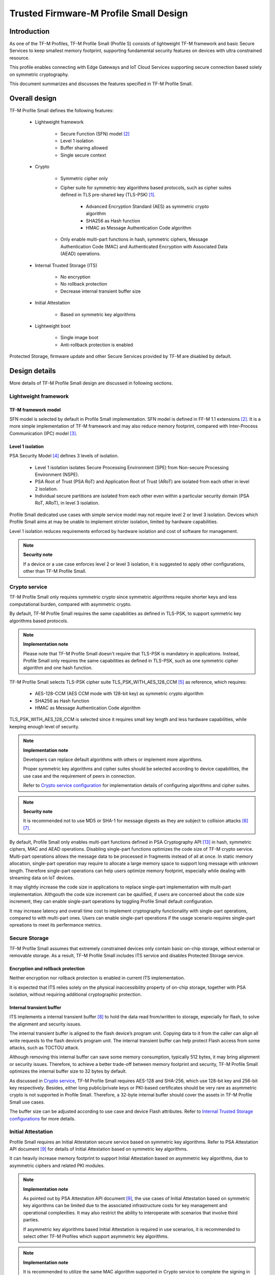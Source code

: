 #######################################
Trusted Firmware-M Profile Small Design
#######################################

************
Introduction
************

As one of the TF-M Profiles, TF-M Profile Small (Profile S) consists of
lightweight TF-M framework and basic Secure Services to keep smallest memory
footprint, supporting fundamental security features on devices with ultra
constrained resource.

This profile enables connecting with Edge Gateways and IoT Cloud Services
supporting secure connection based solely on symmetric cryptography.

This document summarizes and discusses the features specified in TF-M Profile
Small.

**************
Overall design
**************

TF-M Profile Small defines the following features:

    - Lightweight framework

        - Secure Function (SFN) model [2]_
        - Level 1 isolation
        - Buffer sharing allowed
        - Single secure context

    - Crypto

        - Symmetric cipher only
        - Cipher suite for symmetric-key algorithms based protocols, such as
          cipher suites defined in TLS pre-shared key (TLS-PSK) [1]_.

            - Advanced Encryption Standard (AES) as symmetric crypto algorithm
            - SHA256 as Hash function
            - HMAC as Message Authentication Code algorithm
        - Only enable multi-part functions in hash, symmetric ciphers,
          Message Authentication Code (MAC) and Authenticated Encryption with
          Associated Data (AEAD) operations.

    - Internal Trusted Storage (ITS)

        - No encryption
        - No rollback protection
        - Decrease internal transient buffer size

    - Initial Attestation

        - Based on symmetric key algorithms

    - Lightweight boot

        - Single image boot
        - Anti-rollback protection is enabled


Protected Storage, firmware update and other Secure Services provided by TF-M are
disabled by default.

**************
Design details
**************

More details of TF-M Profile Small design are discussed in following sections.

Lightweight framework
=====================

TF-M framework model
--------------------

SFN model is selected by default in Profile Small implementation.
SFN model is defined in FF-M 1.1 extensions [2]_. It is a more simple
implementation of TF-M framework and may also reduce memory footprint, compared
with Inter-Process Communication (IPC) model [3]_.

Level 1 isolation
-----------------

PSA Security Model [4]_ defines 3 levels of isolation.

  - Level 1 isolation isolates Secure Processing Environment (SPE) from
    Non-secure Processing Environment (NSPE).
  - PSA Root of Trust (PSA RoT) and Application Root of Trust (ARoT) are
    isolated from each other in level 2 isolation.
  - Individual secure partitions are isolated from each other even within a
    particular security domain (PSA RoT, ARoT), in level 3 isolation.

Profile Small dedicated use cases with simple service model may not require
level 2 or level 3 isolation. Devices which Profile Small aims at may be unable
to implement stricter isolation, limited by hardware capabilities.

Level 1 isolation reduces requirements enforced by hardware isolation and cost
of software for management.

.. note ::

    **Security note**

    If a device or a use case enforces level 2 or level 3 isolation, it is
    suggested to apply other configurations, other than TF-M Profile Small.

Crypto service
==============

TF-M Profile Small only requires symmetric crypto since symmetric algorithms
require shorter keys and less computational burden, compared with asymmetric
crypto.

By default, TF-M Profile Small requires the same capabilities as defined in
TLS-PSK, to support symmetric key algorithms based protocols.

.. note ::

    **Implementation note**

    Please note that TF-M Profile Small doesn't require that TLS-PSK is
    mandatory in applications. Instead, Profile Small only requires the same
    capabilities as defined in TLS-PSK, such as one symmetric cipher algorithm
    and one hash function.

TF-M Profile Small selects TLS-PSK cipher suite TLS_PSK_WITH_AES_128_CCM [5]_
as reference, which requires:

    - AES-128-CCM (AES CCM mode with 128-bit key) as symmetric crypto algorithm
    - SHA256 as Hash function
    - HMAC as Message Authentication Code algorithm

TLS_PSK_WITH_AES_128_CCM is selected since it requires small key length and less
hardware capabilities, while keeping enough level of security.

.. note ::

    **Implementation note**

    Developers can replace default algorithms with others or implement more
    algorithms.

    Proper symmetric key algorithms and cipher suites should be selected
    according to device capabilities, the use case and the requirement of peers
    in connection.

    Refer to `Crypto service configuration`_ for implementation details of
    configuring algorithms and cipher suites.

.. note ::

    **Security note**

    It is recommended not to use MD5 or SHA-1 for message digests as they are
    subject to collision attacks [6]_ [7]_.

By default, Profile Small only enables multi-part functions defined in PSA
Cryptography API [13]_ in hash, symmetric ciphers, MAC and AEAD operations.
Disabling single-part functions optimizes the code size of TF-M crypto service.
Multi-part operations allows the message data to be processed in fragments
instead of all at once. In static memory allocation, single-part operation may
require to allocate a large memory space to support long message with unknown
length. Therefore single-part operations can help users optimize memory
footprint, especially while dealing with streaming data on IoT devices.

It may slightly increase the code size in applications to replace single-part
implementation with mulit-part implementation. Althgouth the code size increment
can be qaulified, if users are concerned about the code size increment, they can
enable single-part operations by toggling Profile Small default configuration.

It may increase latency and overall time cost to implement cryptography
functionality with single-part operations, compared to with multi-part ones.
Users can enable single-part operations if the usage scenario requires
single-part opreations to meet its perfermance metrics.

Secure Storage
==============

TF-M Profile Small assumes that extremely constrained devices only contain basic
on-chip storage, without external or removable storage.
As a result, TF-M Profile Small includes ITS service and disables Protected
Storage service.

Encryption and rollback protection
----------------------------------

Neither encryption nor rollback protection is enabled in current ITS
implementation.

It is expected that ITS relies solely on the physical inaccessibility property
of on-chip storage, together with PSA isolation, without requiring additional
cryptographic protection.

Internal transient buffer
-------------------------

ITS implements a internal transient buffer [8]_ to hold the data read
from/written to storage, especially for flash, to solve the alignment and
security issues.

The internal transient buffer is aligned to the flash device’s program unit.
Copying data to it from the caller can align all write requests to the flash
device’s program unit.
The internal transient buffer can help protect Flash access from some attacks,
such as TOCTOU attack.

Although removing this internal buffer can save some memory consumption,
typically 512 bytes, it may bring alignment or security issues.
Therefore, to achieve a better trade-off between memory footprint and security,
TF-M Profile Small optimizes the internal buffer size to 32 bytes by default.

As discussed in `Crypto service`_, TF-M Profile Small requires AES-128 and
SHA-256, which use 128-bit key and 256-bit key respectively.
Besides, either long public/private keys or PKI-based certificates should be
very rare as asymmetric crypto is not supported in Profile Small.
Therefore, a 32-byte internal buffer should cover the assets in TF-M Profile
Small use cases.

The buffer size can be adjusted according to use case and device Flash
attributes. Refer to `Internal Trusted Storage configurations`_ for more
details.

Initial Attestation
===================

Profile Small requires an Initial Attestation secure service based on symmetric
key algorithms. Refer to PSA Attestation API document [9]_ for details of
Initial Attestation based on symmetric key algorithms.

It can heavily increase memory footprint to support Initial Attestation based on
asymmetric key algorithms, due to asymmetric ciphers and related PKI modules.

.. note ::

    **Implementation note**

    As pointed out by PSA Attestation API document [9]_, the use cases of
    Initial Attestation based on symmetric key algorithms can be limited due to
    the associated infrastructure costs for key management and operational
    complexities. It may also restrict the ability to interoperate with
    scenarios that involve third parties.

    If asymmetric key algorithms based Initial Attestation is required in use
    scenarios, it is recommended to select other TF-M Profiles which support
    asymmetric key algorithms.

.. note ::

    **Implementation note**

    It is recommended to utilize the same MAC algorithm supported in Crypto
    service to complete the signing in ``COSE_Mac0``, to minimize memory
    footprint.

Lightweight boot
================

If MCUBoot provided by TF-M is enabled, single image boot [10]_ is selected by
default in Profile Small.
In case of single image boot, secure and non-secure images are handled as a
single blob and signed together during image generation.

However, secure and non-secure images must be updated together in single image
boot. It may decrease the flexibility of image update and cost longer update
process. Since the image sizes should usually be small with limited
functionalities in Profile Small dedicated use case, the cost may still be
reasonable.

BL2 implementation can be device specific. Devices may implement diverse
boot processes with different features and configurations.
However, anti-rollback protection is required as a mandatory feature of boot
loader. Boot loader should be able to prevent unauthorized rollback, to protect
devices from being downgraded to earlier versions with known vulnerabilities.

**************
Implementation
**************

Overview
========

The basic idea is to add dedicated profile CMake configuration files under
folder ``config/profile`` for TF-M Profile Small default configuration.

The top-level Profile Small config file collects all the necessary
configuration flags and set them to default values, to explicitly enable the
features required in Profile Small and disable the unnecessary ones, during
TF-M build.

A platform/use case can provide a configuration extension file to overwrite
Profile Small default setting and append other configurations.
This configuration extension file can be added via parameter
``TFM_EXTRA_CONFIG_PATH`` in build command line.

The behavior of the Profile Small build flow (particularly the order of
configuration loading and overriding) can be found at
:ref:`tfm_cmake_configuration`

The details of configurations will be covered in each module in
`Implementation details`_.

Implementation details
======================

This section discusses the details of Profile Small implementation.

Top-level configuration files
-----------------------------

The firmware framework configurations in ``config/profile/profile_small`` are
shown below.

.. table:: TFM options in Profile Small top-level CMake config file
   :widths: auto
   :align: center

   +--------------------------------------------+-----------------------------------------------------------------------------------------------------+-------------------------------------+
   | Configs                                    | Default value                                                                                       | Descriptions                        |
   +============================================+=====================================================================================================+=====================================+
   | ``TFM_ISOLATION_LEVEL``                    | ``1``                                                                                               | Select level 2 isolation            |
   +--------------------------------------------+-----------------------------------------------------------------------------------------------------+-------------------------------------+
   | ``TFM_PARTITION_INTERNAL_TRUSTED_STORAGE`` | ``ON``                                                                                              | Enable ITS SP                       |
   +--------------------------------------------+-----------------------------------------------------------------------------------------------------+-------------------------------------+
   | ``ITS_BUF_SIZE``                           | ``32``                                                                                              | ITS internal transient buffer size  |
   +--------------------------------------------+-----------------------------------------------------------------------------------------------------+-------------------------------------+
   | ``TFM_PARTITION_CRYPTO``                   | ``ON``                                                                                              | Enable Crypto service               |
   +--------------------------------------------+-----------------------------------------------------------------------------------------------------+-------------------------------------+
   | ``TFM_MBEDCRYPTO_CONFIG_PATH``             | ``${CMAKE_SOURCE_DIR}/lib/ext/mbedcrypto/mbedcrypto_config/tfm_mbedcrypto_config_profile_small.h``  | Mbed Crypto config file path        |
   +--------------------------------------------+-----------------------------------------------------------------------------------------------------+-------------------------------------+
   | ``TFM_MBEDCRYPTO_PSA_CRYPTO_CONFIG_PATH``  | ``${CMAKE_SOURCE_DIR}/lib/ext/mbedcrypto/mbedcrypto_config/crypto_config_profile_small.h``          | Mbed Crypto PSA config file path    |
   +--------------------------------------------+-----------------------------------------------------------------------------------------------------+-------------------------------------+
   | ``CRYPTO_ASYM_SIGN_MODULE_ENABLED``        | ``OFF``                                                                                             | Enable asymmetric signature         |
   +--------------------------------------------+-----------------------------------------------------------------------------------------------------+-------------------------------------+
   | ``CRYPTO_ASYM_ENCRYPT_MODULE_ENABLED``     | ``OFF``                                                                                             | Enable asymmetric encryption        |
   +--------------------------------------------+-----------------------------------------------------------------------------------------------------+-------------------------------------+
   | ``TFM_PARTITION_INITIAL_ATTESTATION``      | ``ON``                                                                                              | Enable Initial Attestation service  |
   +--------------------------------------------+-----------------------------------------------------------------------------------------------------+-------------------------------------+
   | ``SYMMETRIC_INITIAL_ATTESTATION``          | ``ON``                                                                                              | Enable symmetric attestation        |
   +--------------------------------------------+-----------------------------------------------------------------------------------------------------+-------------------------------------+
   | ``TFM_PARTITION_PROTECTED_STORAGE``        | ``OFF``                                                                                             | Enable PS service                   |
   +--------------------------------------------+-----------------------------------------------------------------------------------------------------+-------------------------------------+
   | ``TFM_PARTITION_PLATFORM``                 | ``OFF``                                                                                             | Enable TF-M Platform SP             |
   +--------------------------------------------+-----------------------------------------------------------------------------------------------------+-------------------------------------+

.. note ::

    **Implementation note**

    The following sections focus on the feature selection via configuration
    setting.
    Dedicated optimization on memory footprint is not covered in this document.

Device configuration extension
^^^^^^^^^^^^^^^^^^^^^^^^^^^^^^

To change default configurations and add platform specific configurations,
a platform can add a platform configuration file at
``platform/ext<TFM_PLATFORM>/config.cmake``

TF-M framework setting
----------------------

The top-level Profile Small CMake config file selects SFN model and level 1
isolation.

In SFN model, ``-DPSA_FRAMEWORK_HAS_MM_IOVEC`` is enabled by default.
It reduces memory footprint by avoiding the transient copy from input
vectors and copy to output vectors.

Crypto service configuration
----------------------------

Crypto Secure Partition
^^^^^^^^^^^^^^^^^^^^^^^

TF-M Profile Small enables Crypto Secure Partition (SP) in its top-level CMake
config file. Crypto SP modules not supported in TF-M Profile Small are disabled.
The disabled modules/features are shown below.

    - Disable asymmetric cipher
    - Disable single-part operations in Hash, MAC, AEAD and symmetric ciphers
      via selecting ``CRYPTO_SINGLE_PART_FUNCS_DISABLED``

Other modules and configurations [11]_ are kept as default values.

Additional configuration flags with more fine granularity can be added to
control building of specific crypto algorithms and corresponding test cases.

Mbed Crypto configurations
^^^^^^^^^^^^^^^^^^^^^^^^^^

TF-M Profile Small adds a dedicated Mbed Crypto config file
``tfm_mbedcrypto_config_profile_small.h`` and Mbed Crypto PSA config file
``crypto_config_profile_small.h`` at ``/lib/ext/mbedcrypto/mbedcrypto_config``
folder, instead of the common one ``tfm_mbedcrypto_config_default.h`` and
``crypto_config_default.h`` [11]_.

Major Mbed Crypto configurations are set as listed below:

    - Enable SHA256
    - Enable generic message digest wrappers
    - Enable AES
    - Enable CCM mode for symmetric ciphers
    - Disable other modes for symmetric ciphers
    - Disable asymmetric ciphers
    - Disable HMAC-based key derivation function (HKDF)

Other configurations can be selected to optimize the memory footprint of Crypto
module.

A device/use case can append an extra config header to the  Profile Small
default Mbed Crypto config file. This can be done by setting the
``TFM_MBEDCRYPTO_PLATFORM_EXTRA_CONFIG_PATH`` cmake variable in the platform
config file ``platform/ext<TFM_PLATFORM>/config.cmake``. This cmake variable is
a wrapper around the ``MBEDTLS_USER_CONFIG_FILE`` options, but is preferred as
it keeps all configuration in cmake.

Internal Trusted Storage configurations
---------------------------------------

ITS service is enabled in top-level Profile Small CMake config file.

The internal transient buffer size ``ITS_BUF_SIZE`` [8]_ is set to 32 bytes by
default. A platform/use case can overwrite the buffer size in its specific
configuration extension according to its actual requirement of assets and Flash
attributes.

Profile Small CMake config file won't touch the configurations of device
specific Flash hardware attributes [8]_.

Initial Attestation secure service
----------------------------------

TF-M Profile Small provides a reference implementation of symmetric key
algorithms based Initial Attestation, using HMAC SHA-256 as MAC algorithm in
``COSE_Mac0`` structure. The implementation follows PSA Attestation API document
[9]_.

Profile Small top-level config file enables Initial Attestation secure service
and selects symmetric key algorithms based Initial Attestation by default.

    - Set ``TFM_PARTITION_INITIAL_ATTESTATION`` to ``ON``
    - Set ``SYMMETRIC_INITIAL_ATTESTATION`` to ``ON``

Symmetric and asymmetric key algorithms based Initial Attestation can share the
same generations of token claims, except Instance ID claim.

Profile Small may implement the procedure or rely on a 3rd-party tool to
construct and sign ``COSE_Mac0`` structure.

Details of symmetric key algorithms based Initial Attestation design will be
covered in a dedicated document.

Disabled secure services
------------------------

Protected Storage and Platform Service are disabled by default
in Profile Small top-level CMake config file.

Test configuration
------------------

Some cryptography tests are disabled due to the reduced Mbed Crypto config.
Some of them are shown in the table below.

.. table:: TFM options in Profile Small top-level CMake config file
   :widths: auto
   :align: center

   +--------------------------------------------+---------------+----------------------------------------+
   | Configs                                    | Default value | Descriptions                           |
   +============================================+===============+========================================+
   | ``TFM_CRYPTO_TEST_ALG_CBC``                | ``OFF``       | Test CBC cryptography mode             |
   +--------------------------------------------+---------------+----------------------------------------+
   | ``TFM_CRYPTO_TEST_ALG_CCM``                | ``ON``        | Test CCM cryptography mode             |
   +--------------------------------------------+---------------+----------------------------------------+
   | ``TFM_CRYPTO_TEST_ALG_CFB``                | ``OFF``       | Test CFB cryptography mode             |
   +--------------------------------------------+---------------+----------------------------------------+
   | ``TFM_CRYPTO_TEST_ALG_ECB``                | ``OFF``       | Test ECB cryptography mode             |
   +--------------------------------------------+---------------+----------------------------------------+
   | ``TFM_CRYPTO_TEST_ALG_CTR``                | ``OFF``       | Test CTR cryptography mode             |
   +--------------------------------------------+---------------+----------------------------------------+
   | ``TFM_CRYPTO_TEST_ALG_OFB``                | ``OFF``       | Test OFB cryptography mode             |
   +--------------------------------------------+---------------+----------------------------------------+
   | ``TFM_CRYPTO_TEST_ALG_GCM``                | ``OFF``       | Test GCM cryptography mode             |
   +--------------------------------------------+---------------+----------------------------------------+
   | ``TFM_CRYPTO_TEST_ALG_SHA_384``            | ``OFF``       | Test SHA-384 cryptography algorithm    |
   +--------------------------------------------+---------------+----------------------------------------+
   | ``TFM_CRYPTO_TEST_ALG_SHA_512``            | ``OFF``       | Test SHA-512 cryptography algorithm    |
   +--------------------------------------------+---------------+----------------------------------------+
   | ``TFM_CRYPTO_TEST_HKDF``                   | ``OFF``       | Test HKDF key derivation algorithm     |
   +--------------------------------------------+---------------+----------------------------------------+
   | ``TFM_CRYPTO_TEST_ECDH``                   | ``OFF``       | Test ECDH key agreement algorithm      |
   +--------------------------------------------+---------------+----------------------------------------+
   | ``TFM_CRYPTO_TEST_CHACHA20``               | ``OFF``       | Test ChaCha20 stream cipher            |
   +--------------------------------------------+---------------+----------------------------------------+
   | ``TFM_CRYPTO_TEST_CHACHA20_POLY1305``      | ``OFF``       | Test ChaCha20-Poly1305 AEAD algorithm  |
   +--------------------------------------------+---------------+----------------------------------------+
   | ``TFM_CRYPTO_TEST_SINGLE_PART_FUNCS``      | ``OFF``       | Test single-part operations in hash,   |
   |                                            |               | MAC, AEAD and symmetric ciphers        |
   +--------------------------------------------+---------------+----------------------------------------+

BL2 setting
-----------

Profile Small enables MCUBoot provided by TF-M by default. A platform can
overwrite this configuration by disabling MCUBoot in its configuration extension
file ``platform/ext<TFM_PLATFORM>/config.cmake``.

If MCUBoot provided by TF-M is enabled, single image boot is selected in TF-M
Profile Small top-level CMake config file.

If a device implements its own boot loader, the configurations are
implementation defined.

.. table:: BL2 options in Profile Small top-level CMake config file
   :widths: auto
   :align: center

   +--------------------------------------------+-----------------------------------------------------------------------------------------------------+-------------------------------------+
   | Configs                                    | Default value                                                                                       | Descriptions                        |
   +============================================+=====================================================================================================+=====================================+
   | ``BL2``                                    | ``ON``                                                                                              | Enable MCUBoot bootloader           |
   +--------------------------------------------+-----------------------------------------------------------------------------------------------------+-------------------------------------+
   | ``MCUBOOT_IMAGE_NUMBER``                   | ``1``                                                                                               | Combine S and NS images             |
   +--------------------------------------------+-----------------------------------------------------------------------------------------------------+-------------------------------------+

****************
Platform support
****************

Building Profile Small
======================

To build Profile Small, argument ``TFM_PROFILE`` in build command line should be
set to ``profile_small``.

Take AN521 as an example.

The following commands build Profile Small without test cases on **AN521** with
build type **MinSizeRel**, built by **Armclang**.
SFN model is selected by default.

.. code-block:: bash

   cd <TFM root dir>
   mkdir build && cd build
   cmake -DTFM_PLATFORM=arm/mps2/an521 \
         -DTFM_TOOLCHAIN_FILE=../toolchain_ARMCLANG.cmake \
         -DTFM_PROFILE=profile_small \
         -DCMAKE_BUILD_TYPE=MinSizeRel \
         ../
   cmake --build ./ -- install

The following commands build Profile Small with regression test cases on
**AN521** with build type **MinSizeRel**, built by **Armclang**.
SFN model is selected by default.

.. code-block:: bash

   cd <TFM root dir>
   mkdir build && cd build
   cmake -DTFM_PLATFORM=arm/mps2/an521 \
         -DTFM_TOOLCHAIN_FILE=../toolchain_ARMCLANG.cmake \
         -DTFM_PROFILE=profile_small \
         -DCMAKE_BUILD_TYPE=MinSizeRel \
         -DTEST_NS=ON \
         ../
   cmake --build ./ -- install

.. Note::

 - For devices with more constrained memory and flash requirements, it is
   possible to build with either only TEST_S enabled or only TEST_NS enabled.
   This will decrease the size of the test images. Note that both test suites
   must still be run to ensure correct operation.

More details of building instructions and parameters can be found TF-M build
instruction guide [12]_.

*********
Reference
*********

.. [1] `Pre-Shared Key Ciphersuites for Transport Layer Security (TLS) <https://tools.ietf.org/html/rfc4279>`_

.. [2] `Arm Firmware Framework for M 1.1 Extensions <https://developer.arm.com/documentation/aes0039/latest>`_

.. [3] `Arm Platform Security Architecture Firmware Framework 1.0 <https://developer.arm.com/documentation/den0063/latest/>`_

.. [4] `Platform Security Model 1.1 <https://developer.arm.com/documentation/den0128/latest>`_

.. [5] `AES-CCM Cipher Suites for Transport Layer Security (TLS) <https://tools.ietf.org/html/rfc6655>`_

.. [6] `Updated Security Considerations for the MD5 Message-Digest and the HMAC-MD5 Algorithms <https://tools.ietf.org/html/rfc6151>`_

.. [7] `Transitioning the Use of Cryptographic Algorithms and Key Lengths <https://www.nist.gov/publications/transitioning-use-cryptographic-algorithms-and-key-lengths>`_

.. [8] :doc:`ITS integration guide </integration_guide/services/tfm_its_integration_guide>`

.. [9] `PSA Attestation API 1.0 (ARM IHI 0085) <https://developer.arm.com/-/media/Files/pdf/PlatformSecurityArchitecture/Implement/IHI0085-PSA_Attestation_API-1.0.2.pdf?revision=eef78753-c77e-4b24-bcf0-65596213b4c1&la=en&hash=E5E0353D612077AFDCE3F2F3708A50C77A74B2A3>`_

.. [10] :doc:`Secure boot </design_docs/booting/tfm_secure_boot>`

.. [11] :doc:`Crypto design </design_docs/services/tfm_crypto_design>`

.. [12] :doc:`TF-M build instruction </building/tfm_build_instruction>`

.. [13] `PSA Cryptography API 1.0 <https://developer.arm.com/documentation/ihi0086/a/?lang=en>`_

--------------

*Copyright (c) 2020-2022, Arm Limited. All rights reserved.*
